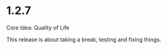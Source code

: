 * 1.2.7
	Core Idea: Quality of Life

	This release is about taking a break, testing and fixing things.
	